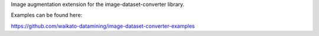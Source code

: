 Image augmentation extension for the image-dataset-converter library.

Examples can be found here:

https://github.com/waikato-datamining/image-dataset-converter-examples

